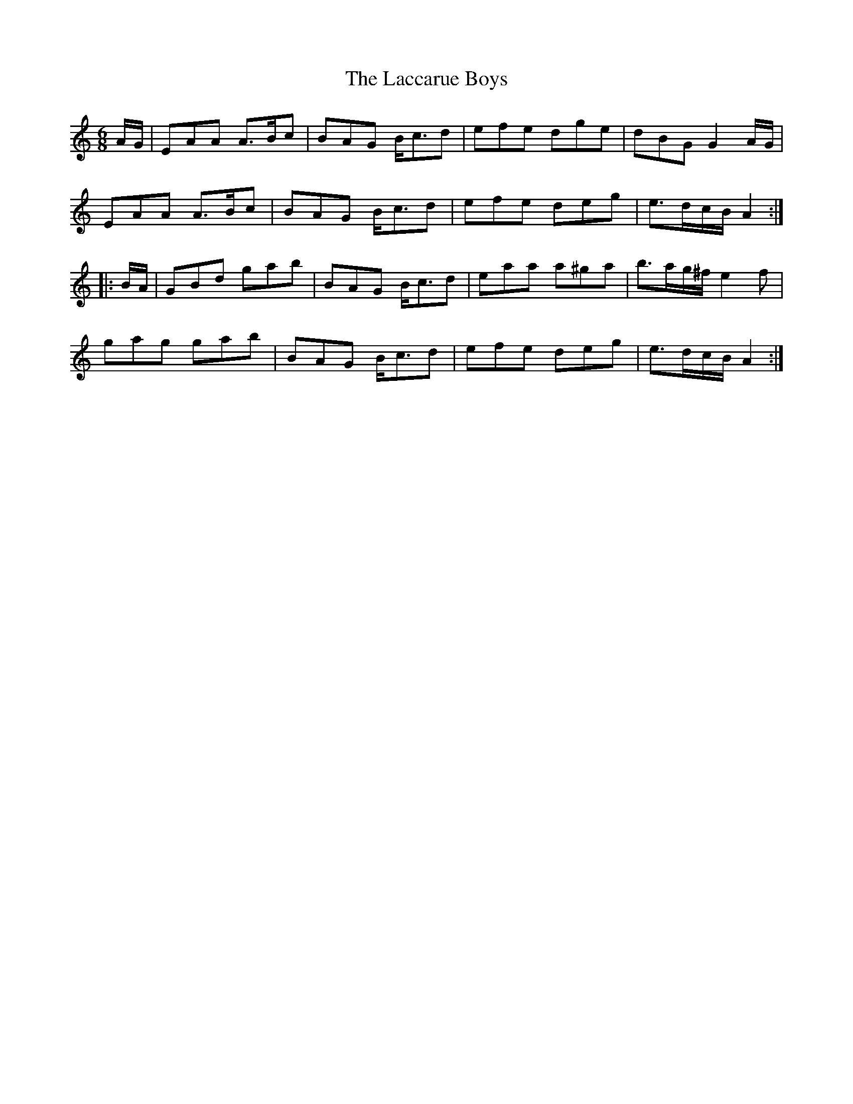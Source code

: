 X: 22358
T: Laccarue Boys, The
R: jig
M: 6/8
K: Aminor
A/G/|EAA A>Bc|BAG B<cd|efe dge|dBG G2 A/G/|
EAA A>Bc|BAG B<cd|efe deg|e>dc/B/ A2:|
|:B/A/|GBd gab|BAG B<cd|eaa a^ga|b>ag/^f/ e2f|
gag gab|BAG B<cd|efe deg|e>dc/B/ A2:|

